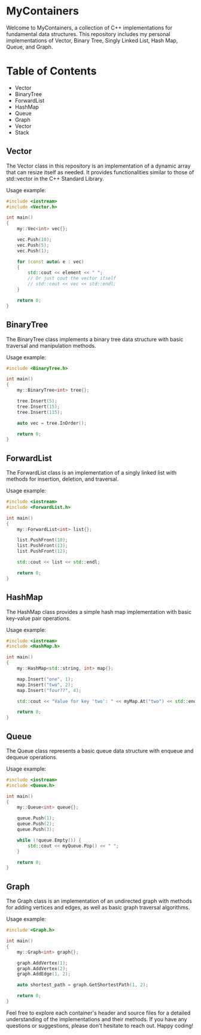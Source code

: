 * MyContainers
Welcome to MyContainers, a collection of C++ implementations for fundamental data structures. This repository includes my personal implementations of Vector, Binary Tree, Singly Linked List, Hash Map, Queue, and Graph.

* Table of Contents
- Vector
- BinaryTree
- ForwardList
- HashMap
- Queue
- Graph
- Vector
- Stack

** Vector
The Vector class in this repository is an implementation of a dynamic array that can resize itself as needed. It provides functionalities similar to those of std::vector in the C++ Standard Library.

Usage example:

#+BEGIN_SRC cpp
#include <iostream>
#include <Vector.h>

int main()
{
    my::Vec<int> vec{};

    vec.Push(10);
    vec.Push(5);
    vec.Push(1);

    for (const auto& e : vec)
    {
        std::cout << element << " ";
        // Or just cout the vector itself
        // std::cout << vec << std::endl;
    }

    return 0;
}
#+END_SRC
** BinaryTree
The BinaryTree class implements a binary tree data structure with basic traversal and manipulation methods.

Usage example:

#+BEGIN_SRC cpp
#include <BinaryTree.h>

int main()
{
    my::BinaryTree<int> tree{};

    tree.Insert(5);
    tree.Insert(15);
    tree.Insert(115);

    auto vec = tree.InOrder();

    return 0;
}
#+END_SRC
** ForwardList
The ForwardList class is an implementation of a singly linked list with methods for insertion, deletion, and traversal.

Usage example:

#+BEGIN_SRC cpp
#include <iostream>
#include <ForwardList.h>

int main()
{
    my::ForwardList<int> list{};

    list.PushFront(10);
    list.PushFront(13);
    list.PushFront(12);

    std::cout << list << std::endl;

    return 0;
}
#+END_SRC
** HashMap
The HashMap class provides a simple hash map implementation with basic key-value pair operations.

Usage example:

#+BEGIN_SRC cpp
#include <iostream>
#include <HashMap.h>

int main()
{
    my::HashMap<std::string, int> map{};

    map.Insert("one", 1);
    map.Insert("two", 2);
    map.Insert("four??", 4);

    std::cout << "Value for key 'two': " << myMap.At("two") << std::endl;

    return 0;
}
#+END_SRC
** Queue
The Queue class represents a basic queue data structure with enqueue and dequeue operations.

Usage example:

#+BEGIN_SRC cpp
#include <iostream>
#include <Queue.h>

int main()
{
    my::Queue<int> queue{};

    queue.Push(1);
    queue.Push(2);
    queue.Push(3);

    while (!queue.Empty()) {
        std::cout << myQueue.Pop() << " ";
    }

    return 0;
}
#+END_SRC
** Graph
The Graph class is an implementation of an undirected graph with methods for adding vertices and edges, as well as basic graph traversal algorithms.

Usage example:

#+BEGIN_SRC cpp
#include <Graph.h>

int main()
{
    my::Graph<int> graph{};

    graph.AddVertex(1);
    graph.AddVertex(2);
    graph.AddEdge(1, 2);

    auto shortest_path = graph.GetShortestPath(1, 2);

    return 0;
}
#+END_SRC
Feel free to explore each container's header and source files for a detailed understanding of the implementations and their methods. If you have any questions or suggestions, please don't hesitate to reach out. Happy coding!
